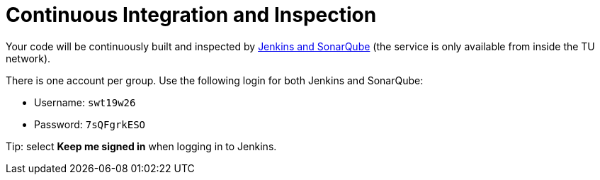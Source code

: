 = Continuous Integration and Inspection

Your code will be continuously built and inspected by https://st-lab-ci.inf.tu-dresden.de[Jenkins
and SonarQube] (the service is only available from inside the TU network).

There is one account per group. Use the following login for both Jenkins and SonarQube:

* Username: `swt19w26`
* Password: `7sQFgrkESO`

Tip: select *Keep me signed in* when logging in to Jenkins.
